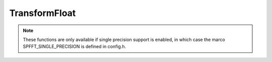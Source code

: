 TransformFloat
==============
.. note::
   These functions are only available if single precision support is enabled, in which case the marco SPFFT_SINGLE_PRECISION is defined in config.h.

.. doxygenfile:: spfft/transform_float.h
   :project: SpFFT

